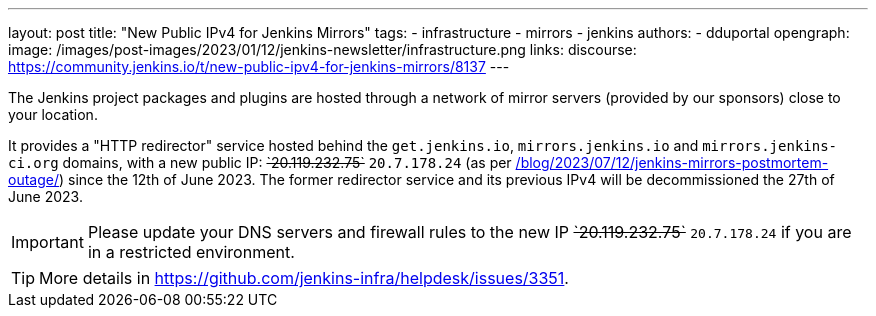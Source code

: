 ---
layout: post
title: "New Public IPv4 for Jenkins Mirrors"
tags:
- infrastructure
- mirrors
- jenkins
authors:
- dduportal
opengraph:
  image: /images/post-images/2023/01/12/jenkins-newsletter/infrastructure.png
links:
  discourse: https://community.jenkins.io/t/new-public-ipv4-for-jenkins-mirrors/8137
---

The Jenkins project packages and plugins are hosted through a network of mirror servers (provided by our sponsors) close to your location.

It provides a "HTTP redirector" service hosted behind the `get.jenkins.io`, `mirrors.jenkins.io` and `mirrors.jenkins-ci.org` domains, with a new public IP: +++<s>`20.119.232.75`</s>+++ `20.7.178.24` (as per link:/blog/2023/07/12/jenkins-mirrors-postmortem-outage/[]) since the 12th of June 2023.
The former redirector service and its previous IPv4 will be decommissioned the 27th of June 2023.

IMPORTANT: Please update your DNS servers and firewall rules to the new IP +++<s>`20.119.232.75`</s>+++ `20.7.178.24` if you are in a restricted environment.

TIP: More details in https://github.com/jenkins-infra/helpdesk/issues/3351.
